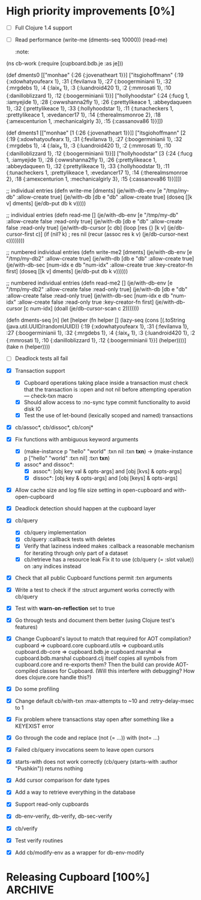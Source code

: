 * High priority improvements [0%]
  - [ ] Full Clojure 1.4 support
  - [ ] Read performance
    (write-me (dments-seq 10000))
    (read-me)
    :note:
(ns cb-work
  (:require [cupboard.bdb.je :as je]))


(def dments0
     [["monhae" {:26 {:jovenatheart 1}}]
      ["itsgiohoffmann" {:19 {:xdowhatyoufearx 1},
                         :31 {:fevilanva 1},
                         :27 {:boogerminianii 1},
                         :32 {:mrgdebs 1},
                         :4 {:laix_x 1},
                         :3 {:luandroid420 1},
                         :2 {:mmrosati 1},
                         :10 {:danilloblizzard 1},
                         :12 {:boogerminianii 1}}]
      ["hollyhoodstar" {:24 {:fucg 1, :iamyejide 1},
                        :28 {:owwshanna2fly 1},
                        :26 {:prettylikeace 1, :abbeydaqueen 1},
                        :32 {:prettylikeace 1},
                        :33 {:hollyhoodstar 1},
                        :11 {:tunacheckers 1, :prettylikeace 1, :evedancer17 1},
                        :14 {:therealmsmonroe 2},
                        :18 {:amexcenturion 1, :mechanicalgirly 3},
                        :15 {:cassanova86 1}}]])


(def dments1
     [["monhae" [1 {:26 {:jovenatheart 1}}]]
      ["itsgiohoffmann" [2 {:19 {:xdowhatyoufearx 1},
                            :31 {:fevilanva 1},
                            :27 {:boogerminianii 1},
                            :32 {:mrgdebs 1},
                            :4 {:laix_x 1},
                            :3 {:luandroid420 1},
                            :2 {:mmrosati 1},
                            :10 {:danilloblizzard 1},
                            :12 {:boogerminianii 1}}]]
      ["hollyhoodstar" [3 {:24 {:fucg 1, :iamyejide 1},
                           :28 {:owwshanna2fly 1},
                           :26 {:prettylikeace 1, :abbeydaqueen 1},
                           :32 {:prettylikeace 1},
                           :33 {:hollyhoodstar 1},
                           :11 {:tunacheckers 1, :prettylikeace 1, :evedancer17 1},
                           :14 {:therealmsmonroe 2},
                           :18 {:amexcenturion 1, :mechanicalgirly 3},
                           :15 {:cassanova86 1}}]]])


;; individual entries
(defn write-me [dments]
  (je/with-db-env [e "/tmp/my-db" :allow-create true]
    (je/with-db [db e "db" :allow-create true]
      (doseq [[k v] dments]
        (je/db-put db k v)))))


;; individual entries
(defn read-me []
  (je/with-db-env [e "/tmp/my-db" :allow-create false :read-only true]
    (je/with-db [db e "db" :allow-create false :read-only true]
      (je/with-db-cursor [c db]
        (loop [res {}
               [k v] (je/db-cursor-first c)]
          (if (nil? k)
              ; res
              nil
              (recur (assoc res k v)
                     (je/db-cursor-next c))))))))


;; numbered individual entries
(defn write-me2 [dments]
  (je/with-db-env [e "/tmp/my-db2" :allow-create true]
    (je/with-db [db e "db" :allow-create true]
      (je/with-db-sec [num-idx e db "num-idx" :allow-create true :key-creator-fn first]
        (doseq [[k v] dments]
          (je/db-put db k v))))))


;; numbered individual entries
(defn read-me2 []
  (je/with-db-env [e "/tmp/my-db2" :allow-create false :read-only true]
    (je/with-db [db e "db" :allow-create false :read-only true]
      (je/with-db-sec [num-idx e db "num-idx" :allow-create false :read-only true
                       :key-creator-fn first]
        (je/with-db-cursor [c num-idx]
          (doall (je/db-cursor-scan c 2)))))))


(defn dments-seq [n]
  (let [helper (fn helper []
                 (lazy-seq (cons [(.toString (java.util.UUID/randomUUID))
                                  {:19 {:xdowhatyoufearx 1},
                                   :31 {:fevilanva 1},
                                   :27 {:boogerminianii 1},
                                   :32 {:mrgdebs 1},
                                   :4 {:laix_x 1},
                                   :3 {:luandroid420 1},
                                   :2 {:mmrosati 1},
                                   :10 {:danilloblizzard 1},
                                   :12 {:boogerminianii 1}}]
                                 (helper))))]
    (take n (helper))))
    :end:
  - [ ] Deadlock tests all fail


* Future?
  - Investigate HA
  - Investigate performance improvements
  - Investigate jconsole plugin
  - Check if index location is available for query optimizer use
  - Check if foreign keys are available
  - Clustering?
  - Backup mechanisms
    Making rsync easier to handle? S3?
    Remember that DbBackup disables log cleaning, an important consideration for
    making backups safe.
  - Composite indices
    Tricky; Berkeley DB cannot do a composite index lookup on a second or later
    index component.
  - Object database
    Now that all Cupboard objects use a UUID as a primary key, a UUID used
    somewhere inside an object can serve as a reference to another value on the
    same shelf. This is easier to do with Berkeley DB Core 4.8, since it
    supports foreign keys.


* db-core: Low-level Berkeley DB API [100%]                         :ARCHIVE:
  - [X] Support for storing and retrieving compound Clojure types
  - [X] Support clojure.lang.Ratio
  - [X] Support for dates
  - [X] Support for nil
  - [X] Basic database handling
  - [X] Basic storage operations
  - [X] Basic retrieval operations on unique primary keys
  - [X] Secondary database (index) support
  - [X] Basic retrieval by secondary databases (indices)
  - [X] Basic retrieval operations on primary keys using cursors
  - [X] Basic secondary database (index) cursor support
  - [X] Basic join support
  - [X] Convenience with-db-* macros
  - [X] Transaction support
  - [X] Get rid of use of LockMode objects; switch to :default, :read-committed, etc.
  - [X] Provide functions to look at running environment statistics (performance)
  - [X] TODOs in the code (do not forget marshal.clj)
  - [X] Profile performance
  - [X] Change all :x-handle structure entries to use atoms.
        When closed, these atoms should repoint to nil.
  - [X] Does db-cursor-scan need a special case when :comparison-fn is starts-with?
        Make sure that a scan to a starts-with string which does not exist does
        not lead to a full scan and bail out.
  - [X] Make EnvironmentConfig.LOG_USE_ODSYNC available
        Document that it is needed to store JE environments on network filesystems.
        http://blogs.oracle.com/charlesLamb/2009/05/berkeley_db_java_edition_clean.html
  - [X] Make EnvironmentConfig.CHECKPOINTER_HIGH_PRIORITY available
        Document that it helps for large-cache, large high-write-rate situations.
        http://blogs.oracle.com/charlesLamb/2009/05/berkeley_db_java_edition_clean.html
  - [X] Marshaling LazySeq instances


* Cupboard: High-level storage and retrieval API [100%]             :ARCHIVE:
  - [X] Make storage of instances use UUIDs as primary keys
  - [X] Multiple shelves in same cupboard with same index slot names break
        :note:
    - [X] Change the _shelves database structure
          _shelves: { "shelf-name" {:p1 v1 :p2 v2}
                      "shelf-name:index-name" {:p1 v1 :p2 v2} }
    - [X] Use Environment/getDatabaseNames to figure out which ones to open.
          Only refer to _shelves in order to check attributes.
          Databases are named "shelf-name", and indices "shelf-name:index-name".
    - [X] Save data to _shelves and verify against it on shelf open
    - [X] Write a test for shelf functionality
          :end:
  - [X] Transaction support
        :note:
    - [X] Cupboard operations taking place inside a transaction must check that
          the transaction is :open and not nil before attempting operation —
          check-txn macro
    - [X] Should allow access to :no-sync type commit functionality to avoid disk IO
    - [X] Test the use of let-bound (lexically scoped and named) transactions
          :end:
  - [X] cb/assoc*, cb/dissoc*, cb/conj*
  - [X] Fix functions with ambiguous keyword arguments
    - [X] (make-instance p "hello" "world" :txn nil :txn *txn*) ->
          (make-instance p ["hello" "world" :txn nil] :txn *txn*)
    - [X] assoc* and dissoc*:
      - [X] assoc*: [obj key val & opts-args] and [obj [kvs] & opts-args]
      - [X] dissoc*: [obj key & opts-args] and [obj [keys] & opts-args]
  - [X] Allow cache size and log file size setting in open-cupboard and
        with-open-cupboard
  - [X] Deadlock detection should happen at the cupboard layer
  - [X] cb/query
        :note:
    - [X] cb/query implementation
    - [X] cb/query :callback tests with deletes
    - [X] Verify that laziness indeed makes :callback a reasonable mechanism
          for iterating through only part of a dataset
    - [X] cb/retrieve has a resource leak
          Fix it to use (cb/query (= :slot value)) on :any indices instead
          :end:
  - [X] Check that all public Cupboard functions permit :txn arguments
  - [X] Write a test to check if the :struct argument works correctly with cb/query
  - [X] Test with *warn-on-reflection* set to true
  - [X] Go through tests and document them better (using Clojure test's features)
  - [X] Change Cupboard's layout to match that required for AOT compilation?
        cupboard => cupboard.core
        cupboard.utils => cupboard.utils
        cupboard.db-core => cupboard.bdb.je
        cupboard.marshal => cupboard.bdb.marshal
        cupboard.clj itself copies all symbols from cupboard.core and re-exports them?
        Then the build can provide AOT-compiled classes for Cupboard.
        (Will this interfere with debugging? How does clojure.core handle this?)
  - [X] Do some profiling
  - [X] Change default cb/with-txn :max-attempts to ~10 and :retry-delay-msec to 1
  - [X] Fix problem where transactions stay open after something like a KEYEXIST error
  - [X] Go through the code and replace (not (= ...)) with (not= ...)
  - [X] Failed cb/query invocations seem to leave open cursors
  - [X] starts-with does not work correctly
        (cb/query (starts-with :author "Pushkin")) returns nothing
  - [X] Add cursor comparison for date types
  - [X] Add a way to retrieve everything in the database
  - [X] Support read-only cupboards
  - [X] db-env-verify, db-verify, db-sec-verify
  - [X] cb/verify
  - [X] Test verify routines
  - [X] Add cb/modify-env as a wrapper for db-env-modify


* Releasing Cupboard [100%]                                         :ARCHIVE:
  - [X] Write a good, separate example
        http://www.gutenberg.org/wiki/Gutenberg:Feeds
        http://www.gutenberg.org/feeds/offline-package.tar.bz2
    - [X] Show query usage, including destructive queries
    - [X] Show off the ability to return a struct-map type
  - [X] Rewrite all commits to use a different email address
        git filter-branch should take care of this.
        Don't forget to modify the config file in the project for future commits.
  - [X] Ant
    - Builds cupboard-VERSION.jar
    - Does AOT compilation
    - Make sure that the root of the jar is cupboard, not src/cupboard
    - Write tasks to download dependencies from github's download area
  - [X] Add a test_all.clj to src/tests and a corresponding target in build.xml
  - [X] Write documentation for the entire public Cupboard API
        Be sure to mention:
        1. cb/query is not efficient on range joins, but lazy and efficient
           otherwise.
        2. How do you make a new index?
        3. Removing an index currently requires shutting down the application
           and using routines from db-core.
        4. Document the use of dates.
        5. Document that various with-* do not have scopes, so any threads
           started inside the with-* block will lose anything bound by the with
           form!
        6. Document that multiple concurrent transactions writing to the same
           index entry will definitely deadlock!
        7. Transactions should have no side effects other than writing to the
           database.
        8. Warn against using mixed types in indexed values, since query
           operations tend to just apply :comparison-fn functions. So (< name
           "John") does not make sense, and will throw an exception.
        9. Document that callbacks using explicit :cupboard, :shelf-name,
           and :txn values must explicitly close over those values in the callback:
           (query (= :login "gw") :callback #(delete % :cupboard @cb) :cupboard @cb)
        10. Document that large imports should probably use :run-checkpointer
            false and :run-cleaner false together; then
            (cb/modify :run-checkpointer true :run-cleaner true) to re-enable
            those processes.
        11. Document database recovery functions.
